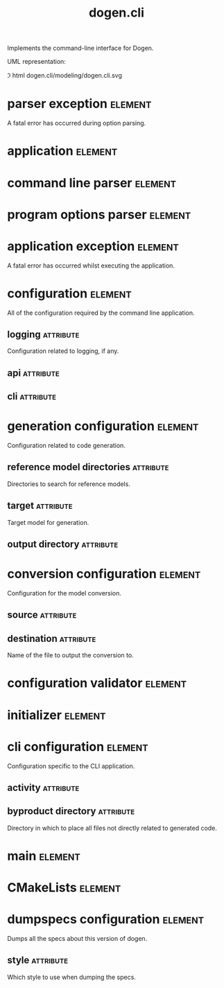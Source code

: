 #+title: dogen.cli
#+options: <:nil c:nil todo:nil ^:nil d:nil date:nil author:nil
#+tags: { element(e) attribute(a) module(m) }
:PROPERTIES:
:masd.codec.dia.comment: true
:masd.codec.model_modules: dogen.cli
:masd.codec.input_technical_space: cpp
:masd.codec.reference: cpp.builtins
:masd.codec.reference: cpp.std
:masd.codec.reference: cpp.boost
:masd.codec.reference: dogen
:masd.codec.reference: dogen.utility
:masd.codec.reference: masd
:masd.codec.reference: masd.variability
:masd.codec.reference: dogen.profiles
:masd.variability.profile: dogen.profiles.base.default_profile
:END:

Implements the command-line interface for Dogen.

UML representation:

\image html dogen.cli/modeling/dogen.cli.svg

* parser exception                                                  :element:
  :PROPERTIES:
  :custom_id: O1
  :masd.codec.stereotypes: masd::exception
  :END:

A fatal error has occurred during option parsing.

* application                                                       :element:
  :PROPERTIES:
  :custom_id: O4
  :masd.codec.stereotypes: dogen::handcrafted::typeable
  :END:

* command line parser                                               :element:
  :PROPERTIES:
  :custom_id: O2
  :masd.codec.stereotypes: dogen::handcrafted::typeable::header_only
  :END:

* program options parser                                            :element:
  :PROPERTIES:
  :custom_id: O6
  :masd.codec.parent: command_line_parser
  :masd.codec.stereotypes: dogen::handcrafted::typeable
  :END:

* application exception                                             :element:
  :PROPERTIES:
  :custom_id: O9
  :masd.codec.stereotypes: masd::exception
  :END:

A fatal error has occurred whilst executing the application.

* configuration                                                     :element:
  :PROPERTIES:
  :custom_id: O13
  :END:

All of the configuration required by the command line application.

** logging                                                        :attribute:
   :PROPERTIES:
   :masd.codec.type: boost::optional<utility::log::logging_configuration>
   :END:

Configuration related to logging, if any.

** api                                                            :attribute:
   :PROPERTIES:
   :masd.codec.type: dogen::configuration
   :END:

** cli                                                            :attribute:
   :PROPERTIES:
   :masd.codec.type: cli_configuration
   :END:

* generation configuration                                          :element:
  :PROPERTIES:
  :custom_id: O15
  :masd.codec.stereotypes: masd::fluent
  :END:

Configuration related to code generation.

** reference model directories                                    :attribute:
   :PROPERTIES:
   :masd.codec.type: std::vector<boost::filesystem::path>
   :END:

Directories to search for reference models.

** target                                                         :attribute:
   :PROPERTIES:
   :masd.codec.type: boost::filesystem::path
   :END:

Target model for generation.

** output directory                                               :attribute:
   :PROPERTIES:
   :masd.codec.type: boost::filesystem::path
   :END:

* conversion configuration                                          :element:
  :PROPERTIES:
  :custom_id: O16
  :masd.codec.stereotypes: masd::fluent
  :END:

Configuration for the model conversion.

** source                                                         :attribute:
   :PROPERTIES:
   :masd.codec.type: boost::filesystem::path
   :END:

** destination                                                    :attribute:
   :PROPERTIES:
   :masd.codec.type: std::string
   :END:

Name of the file to output the conversion to.

* configuration validator                                           :element:
  :PROPERTIES:
  :custom_id: O20
  :masd.codec.stereotypes: dogen::handcrafted::typeable
  :END:

* initializer                                                       :element:
  :PROPERTIES:
  :custom_id: O22
  :masd.codec.stereotypes: dogen::handcrafted::typeable
  :END:

* cli configuration                                                 :element:
  :PROPERTIES:
  :custom_id: O26
  :masd.codec.stereotypes: masd::fluent
  :END:

Configuration specific to the CLI application.

** activity                                                       :attribute:
   :PROPERTIES:
   :masd.codec.type: boost::variant<generation_configuration, conversion_configuration, dumpspecs_configuration>
   :END:

** byproduct directory                                            :attribute:
   :PROPERTIES:
   :masd.codec.type: boost::filesystem::path
   :END:

Directory in which to place all files not directly related to generated code.

* main                                                              :element:
  :PROPERTIES:
  :custom_id: O28
  :masd.cpp.types.enabled: true
  :masd.cpp.types.overwrite: false
  :masd.codec.stereotypes: masd::entry_point
  :END:

* CMakeLists                                                        :element:
  :PROPERTIES:
  :custom_id: O29
  :masd.codec.stereotypes: masd::build::cmakelists, dogen::handcrafted::cmake
  :END:

* dumpspecs configuration                                           :element:
  :PROPERTIES:
  :custom_id: O30
  :masd.codec.stereotypes: masd::fluent
  :END:

Dumps all the specs about this version of dogen.

** style                                                          :attribute:
   :PROPERTIES:
   :masd.codec.type: reporting_style
   :END:

Which style to use when dumping the specs.
